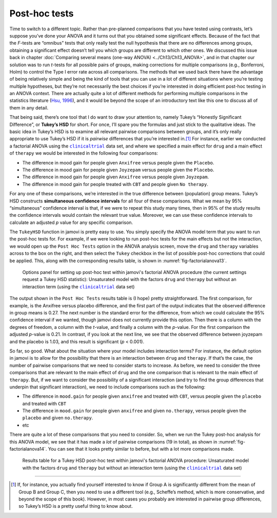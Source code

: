 .. sectionauthor:: `Danielle J. Navarro <https://djnavarro.net/>`_ and `David R. Foxcroft <https://www.davidfoxcroft.com/>`_

Post-hoc tests
--------------
 
Time to switch to a different topic. Rather than pre-planned comparisons that
you have tested using contrasts, let’s suppose you’ve done your ANOVA and it
turns out that you obtained some significant effects. Because of the fact that
the *F*-tests are “omnibus” tests that only really test the null hypothesis
that there are no differences among groups, obtaining a significant effect
doesn’t tell you which groups are different to which other ones. We discussed
this issue back in chapter :doc:`Comparing several means (one-way ANOVA)
<../Ch13/Ch13_ANOVA>`, and in that chapter our solution was to run *t*-tests for all
possible pairs of groups, making corrections for multiple comparisons (e.g.,
Bonferroni, Holm) to control the Type I error rate across all comparisons. The
methods that we used back there have the advantage of being relatively simple
and being the kind of tools that you can use in a lot of different situations
where you’re testing multiple hypotheses, but they’re not necessarily the best
choices if you’re interested in doing efficient post-hoc testing in an ANOVA
context. There are actually quite a lot of different methods for performing
multiple comparisons in the statistics literature (`Hsu, 1996
<../Other/References.html#hsu-1996>`__\ ), and it would be beyond the scope of an
introductory text like this one to discuss all of them in any detail.

That being said, there’s one tool that I do want to draw your attention
to, namely Tukey’s “Honestly Significant Difference”, or **Tukey’s HSD**
for short. For once, I’ll spare you the formulas and just stick to the
qualitative ideas. The basic idea in Tukey’s HSD is to examine all
relevant pairwise comparisons between groups, and it’s only really
appropriate to use Tukey’s HSD if it is *pairwise* differences that
you’re interested in.\ [#]_ For instance, earlier we conducted a
factorial ANOVA using the |clinicaltrial|_ data set, and where we
specified a main effect for ``drug`` and a main effect of ``therapy`` we
would be interested in the following four comparisons:

-  The difference in mood gain for people given ``Anxifree`` versus people
   given the ``Placebo``.

-  The difference in mood gain for people given ``Joyzepam`` versus people
   given the ``Placebo``.

-  The difference in mood gain for people given ``Anxifree`` versus people
   given ``Joyzepam``.

-  The difference in mood gain for people treated with ``CBT`` and people
   given ``No therapy``.

For any one of these comparisons, we’re interested in the true
difference between (population) group means. Tukey’s HSD constructs
**simultaneous confidence intervals** for all four of these comparisons.
What we mean by 95% “simultaneous” confidence interval is that, if we
were to repeat this study many times, then in 95% of the study results
the confidence intervals would contain the relevant true value.
Moreover, we can use these confidence intervals to calculate an adjusted
*p* value for any specific comparison.

The ``TukeyHSD`` function in jamovi is pretty easy to use. You simply
specify the ANOVA model term that you want to run the post-hoc tests
for. For example, if we were looking to run post-hoc tests for the main
effects but not the interaction, we would open up the ``Post Hoc Tests``
option in the ANOVA analysis screen, move the ``drug`` and ``therapy``
variables across to the box on the right, and then select the ``Tukey``
checkbox in the list of possible post-hoc corrections that could be
applied. This, along with the corresponding results table, is shown in
:numref:`fig-factorialanova13`.

.. ----------------------------------------------------------------------------

.. figure:: ../_images/lsj_factorialanova13.*
   :alt: Options panel to set up post hoc tests
   :name: fig-factorialanova13

   Options panel for setting up post-hoc test within jamovi's factorial ANOVA
   procedure (the current settings request a Tukey HSD statistic): Unsaturated
   model with the factors ``drug`` and ``therapy`` but without an interaction
   term (using the |clinicaltrial|_ data set)
   
.. ----------------------------------------------------------------------------

The output shown in the ``Post Hoc Tests`` results table is (I hope)
pretty straightforward. The first comparison, for example, is the
Anxifree versus placebo difference, and the first part of the output
indicates that the observed difference in group means is 0.27.
The next number is the standard error for the difference, from which we
could calculate the 95% confidence interval if we wanted, though jamovi
does not currently provide this option. Then there is a column with the
degrees of freedom, a column with the *t*-value, and finally a
column with the *p*-value. For the first comparison the adjusted
*p*-value is 0.21. In contrast, if you look at the next
line, we see that the observed difference between joyzepam and the
placebo is 1.03, and this result is significant (*p* < 0.001).

So far, so good. What about the situation where your model includes
interaction terms? For instance, the default option in jamovi is to
allow for the possibility that there is an interaction between ``drug`` and
``therapy``. If that’s the case, the number of pairwise comparisons that we
need to consider starts to increase. As before, we need to consider the
three comparisons that are relevant to the main effect of ``drug`` and
the one comparison that is relevant to the main effect of ``therapy``.
But, if we want to consider the possibility of a significant interaction
(and try to find the group differences that underpin that significant
interaction), we need to include comparisons such as the following:

-  The difference in ``mood.gain`` for people given ``anxifree`` and treated
   with ``CBT``, versus people given the ``placebo`` and treated with ``CBT``

-  The difference in ``mood.gain`` for people given ``anxifree`` and given
   ``no.therapy``, versus people given the ``placebo`` and given
   ``no.therapy``.

-  etc

There are quite a lot of these comparisons that you need to consider.
So, when we run the Tukey post-hoc analysis for this ANOVA model, we see
that it has made a *lot* of pairwise comparisons (19 in total), as shown
in :numref:`fig-factorialanova14`. You can see that it looks pretty similar
to before, but with a lot more comparisons made.

.. ----------------------------------------------------------------------------

.. figure:: ../_images/lsj_factorialanova14.*
   :alt: Results table for a Tukey HSD post-hoc test
   :name: fig-factorialanova14

   Results table for a Tukey HSD post-hoc test within jamovi's factorial ANOVA
   procedure: Unsaturated model with the factors ``drug`` and ``therapy`` but
   without an interaction term (using the |clinicaltrial|_ data set)
   
.. ----------------------------------------------------------------------------

------

.. [#]
   If, for instance, you actually find yourself interested to know if
   Group A is significantly different from the mean of Group B and Group
   C, then you need to use a different tool (e.g., Scheffe’s method,
   which is more conservative, and beyond the scope of this book).
   However, in most cases you probably are interested in pairwise group
   differences, so Tukey’s HSD is a pretty useful thing to know about.

.. ----------------------------------------------------------------------------

.. |clinicaltrial|                     replace:: ``clinicaltrial``
.. _clinicaltrial:                     _static/data/clinicaltrial.omv
